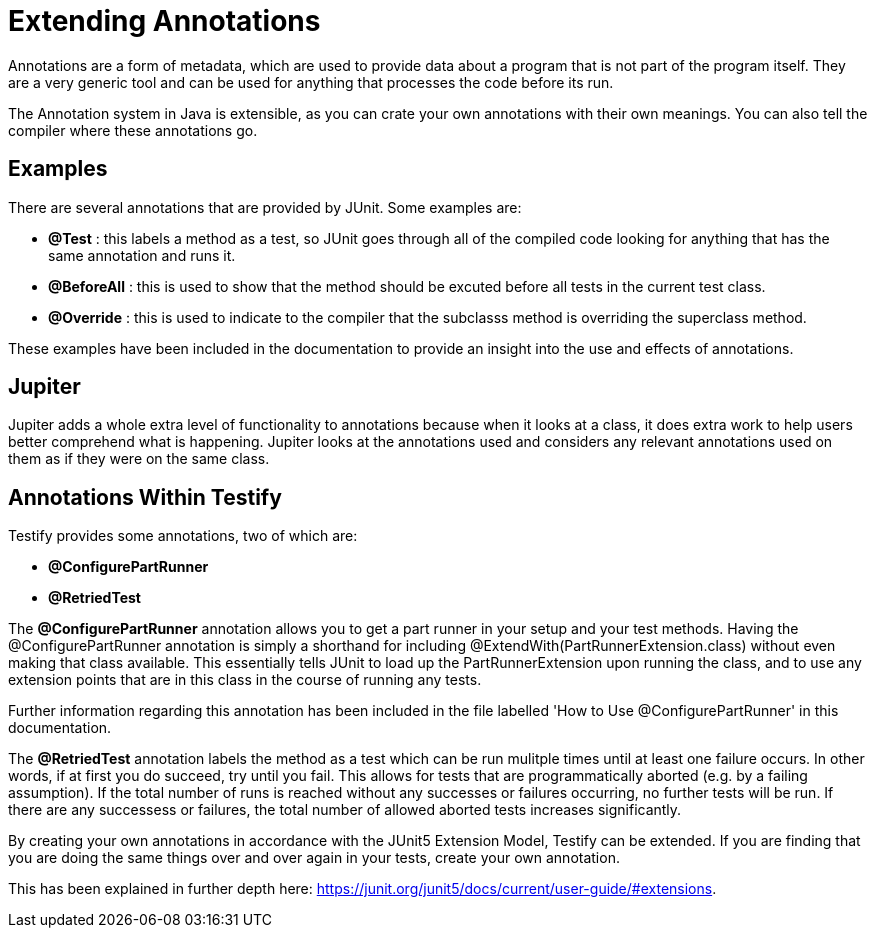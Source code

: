 = Extending Annotations

****
Annotations are a form of metadata, which are used to provide data about a program that is not part of the program itself. They are a very generic tool and can be used for anything that processes the code before its run. 
****

****
The Annotation system in Java is extensible, as you can crate your own annotations with their own meanings. You can also tell the compiler where these annotations go. 
****

== Examples

There are several annotations that are provided by JUnit. Some examples are: 

* *@Test* : this labels a method as a test, so JUnit goes through all of the compiled code looking for anything that has the same annotation and runs it. 

* *@BeforeAll* : this is used to show that the method should be excuted before all tests in the current test class.

* *@Override* : this is used to indicate to the compiler that the subclasss method is overriding the superclass method. 

These examples have been included in the documentation to provide an insight into the use and effects of annotations.

==  Jupiter

Jupiter adds a whole extra level of functionality to annotations because when it looks at a class, it does extra work to help users better comprehend what is happening. Jupiter looks at the annotations used and considers any relevant annotations used on them as if they were on the same class.

== Annotations Within Testify

Testify provides some annotations, two of which are:

* *@ConfigurePartRunner*
* *@RetriedTest*

****
The *@ConfigurePartRunner* annotation allows you to get a part runner in your setup and your test methods. Having the @ConfigurePartRunner annotation is simply a shorthand for including @ExtendWith(PartRunnerExtension.class) without even making that class available. This essentially tells JUnit to load up the PartRunnerExtension upon running the class, and to use any extension points that are in this class in the course of running any tests. 

Further information regarding this annotation has been included in the file labelled 'How to Use @ConfigurePartRunner' in this documentation.
****

****
The *@RetriedTest* annotation labels the method as a test which can be run mulitple times until at least one failure occurs. In other words, if at first you do succeed, try until you fail. This allows for tests that are programmatically aborted (e.g. by a failing assumption). If the total number of runs is reached without any successes or failures occurring, no further tests will be run. If there are any successess or failures, the total number of allowed aborted tests increases significantly. 
****

By creating your own annotations in accordance with the JUnit5 Extension Model, Testify can be extended. If you are finding that you are doing the same things over and over again in your tests, create your own annotation. 

This has been explained in further depth here: https://junit.org/junit5/docs/current/user-guide/#extensions.
